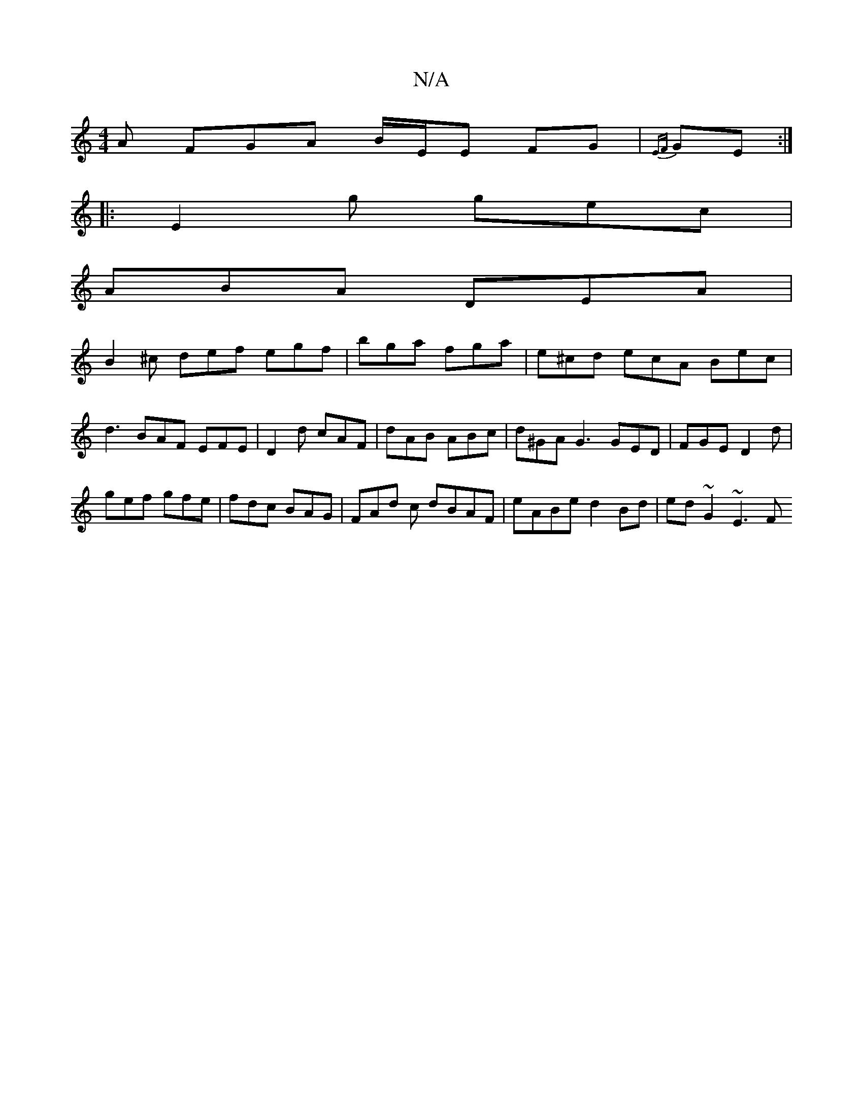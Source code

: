 X:1
T:N/A
M:4/4
R:N/A
K:Cmajor
A FGA B/E/E FG|{EF}GE :|
|: E2 g gec |
ABA DEA |
B2^c def egf | bga fga | e^cd ecA Bec | d3 BAF EFE | D2d cAF | dAB ABc | d^GA G3 GED|FGE D2 d|
gef gfe | fdc BAG | FAd c dBAF | eABe d2Bd | ed~G2 ~E3F 